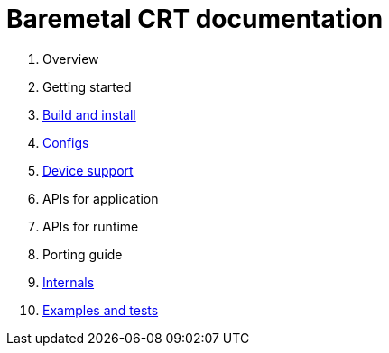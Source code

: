 
= Baremetal CRT documentation

1. Overview
1. Getting started
1. xref:build.adoc[Build and install]
1. xref:config.adoc[Configs]
1. xref:device.adoc[Device support]
1. APIs for application
1. APIs for runtime
1. Porting guide
1. xref:internal.adoc[Internals]
1. xref:test.adoc[Examples and tests]
